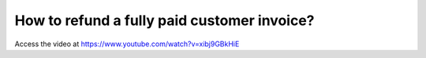 .. _refundinvoice:

============================================
How to refund a fully paid customer invoice?
============================================
Access the video at https://www.youtube.com/watch?v=xibj9GBkHiE

.. youtube:: xibj9GBkHiE
    :width: 700
    :height: 394